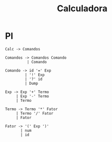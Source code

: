 #+TITLE: Calculadora

* Pl
#+begin_example
Calc -> Comandos

Comandos -> Comandos Comando
          | Comando

Comando -> id '=' Exp
         | '!' Exp
         | '?' id
         | Dump

Exp -> Exp '+' Termo
     | Exp '-' Termo
     | Termo

Termo -> Termo '*' Fator
     | Termo '/' Fator
     | Fator

Fator -> '(' Exp ')'
       | num
       | id
#+end_example
